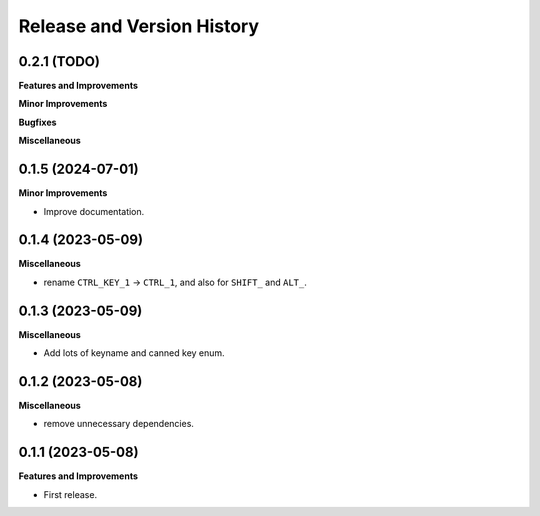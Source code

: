 .. _release_history:

Release and Version History
==============================================================================


0.2.1 (TODO)
~~~~~~~~~~~~~~~~~~~~~~~~~~~~~~~~~~~~~~~~~~~~~~~~~~~~~~~~~~~~~~~~~~~~~~~~~~~~~~
**Features and Improvements**

**Minor Improvements**

**Bugfixes**

**Miscellaneous**


0.1.5 (2024-07-01)
~~~~~~~~~~~~~~~~~~~~~~~~~~~~~~~~~~~~~~~~~~~~~~~~~~~~~~~~~~~~~~~~~~~~~~~~~~~~~~
**Minor Improvements**

- Improve documentation.


0.1.4 (2023-05-09)
~~~~~~~~~~~~~~~~~~~~~~~~~~~~~~~~~~~~~~~~~~~~~~~~~~~~~~~~~~~~~~~~~~~~~~~~~~~~~~
**Miscellaneous**

- rename ``CTRL_KEY_1`` -> ``CTRL_1``, and also for ``SHIFT_`` and ``ALT_``.


0.1.3 (2023-05-09)
~~~~~~~~~~~~~~~~~~~~~~~~~~~~~~~~~~~~~~~~~~~~~~~~~~~~~~~~~~~~~~~~~~~~~~~~~~~~~~
**Miscellaneous**

- Add lots of keyname and canned key enum.


0.1.2 (2023-05-08)
~~~~~~~~~~~~~~~~~~~~~~~~~~~~~~~~~~~~~~~~~~~~~~~~~~~~~~~~~~~~~~~~~~~~~~~~~~~~~~
**Miscellaneous**

- remove unnecessary dependencies.


0.1.1 (2023-05-08)
~~~~~~~~~~~~~~~~~~~~~~~~~~~~~~~~~~~~~~~~~~~~~~~~~~~~~~~~~~~~~~~~~~~~~~~~~~~~~~
**Features and Improvements**

- First release.
